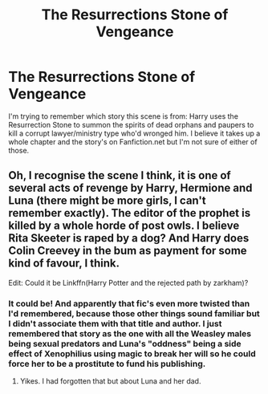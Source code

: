 #+TITLE: The Resurrections Stone of Vengeance

* The Resurrections Stone of Vengeance
:PROPERTIES:
:Author: RealLifeH_sapiens
:Score: 5
:DateUnix: 1616955466.0
:DateShort: 2021-Mar-28
:FlairText: What's That Fic?
:END:
I'm trying to remember which story this scene is from: Harry uses the Resurrection Stone to summon the spirits of dead orphans and paupers to kill a corrupt lawyer/ministry type who'd wronged him. I believe it takes up a whole chapter and the story's on Fanfiction.net but I'm not sure of either of those.


** Oh, I recognise the scene I think, it is one of several acts of revenge by Harry, Hermione and Luna (there might be more girls, I can't remember exactly). The editor of the prophet is killed by a whole horde of post owls. I believe Rita Skeeter is raped by a dog? And Harry does Colin Creevey in the bum as payment for some kind of favour, I think.

Edit: Could it be Linkffn(Harry Potter and the rejected path by zarkham)?
:PROPERTIES:
:Author: Wikki94
:Score: 3
:DateUnix: 1616964252.0
:DateShort: 2021-Mar-29
:END:

*** It could be! And apparently that fic's even more twisted than I'd remembered, because those other things sound familiar but I didn't associate them with that title and author. I just remembered that story as the one with all the Weasley males being sexual predators and Luna's "oddness" being a side effect of Xenophilius using magic to break her will so he could force her to be a prostitute to fund his publishing.
:PROPERTIES:
:Author: RealLifeH_sapiens
:Score: 2
:DateUnix: 1616965293.0
:DateShort: 2021-Mar-29
:END:

**** Yikes. I had forgotten that but about Luna and her dad.
:PROPERTIES:
:Author: Wikki94
:Score: 1
:DateUnix: 1616968270.0
:DateShort: 2021-Mar-29
:END:
